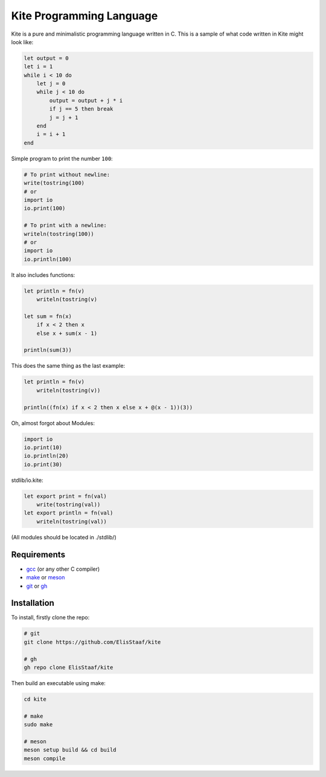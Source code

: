Kite Programming Language
============================
.. image:: https://img.shields.io/badge/Build%20(fedora)-passing-2a7fd5?logo=fedora&logoColor=2a7fd5&style=for-the-badge
   :alt: Build = Passing
   :target: https://github.com/ElisStaaf/kite
.. image:: https://img.shields.io/badge/Version-1.0.0-38c747?style=for-the-badge
   :alt: Version = 1.0.0
   :target: https://github.com/ElisStaaf/kite
.. image:: https://img.shields.io/badge/Language-C-grey?logo=c&logoColor=white&labelColor=blue&style=for-the-badge
   :alt: Language = C
   :target: https://github.com/ElisStaaf/kite

Kite is a pure and minimalistic programming language written in C.
This is a sample of what code written in Kite might look like:

.. code:: coffeescript

   let output = 0
   let i = 1
   while i < 10 do
       let j = 0
       while j < 10 do
           output = output + j * i
           if j == 5 then break
           j = j + 1
       end
       i = i + 1
   end

Simple program to print the number ``100``:

.. code:: coffeescript
   
   # To print without newline:
   write(tostring(100)
   # or
   import io
   io.print(100)

   # To print with a newline:
   writeln(tostring(100))
   # or
   import io
   io.println(100)

It also includes functions:

.. code:: coffeescript

   let println = fn(v)
       writeln(tostring(v)

   let sum = fn(x)
       if x < 2 then x
       else x + sum(x - 1)

   println(sum(3))

This does the same thing as the last example:

.. code:: coffeescript

   let println = fn(v)
       writeln(tostring(v))

   println((fn(x) if x < 2 then x else x + @(x - 1))(3))

Oh, almost forgot about Modules:

.. code:: coffeescript

   import io
   io.print(10)
   io.println(20)
   io.print(30)

stdlib/io.kite:

.. code:: coffeescript

   let export print = fn(val)
       write(tostring(val))
   let export println = fn(val)
       writeln(tostring(val))

(All modules should be located in ./stdlib/)

Requirements
------------
* `gcc`_ (or any other C compiler) 
* `make`_ or `meson`_
* `git`_ or `gh`_

Installation
------------
To install, firstly clone the repo:

.. code:: sh

   # git
   git clone https://github.com/ElisStaaf/kite

   # gh
   gh repo clone ElisStaaf/kite

Then build an executable using make:

.. code:: sh

   cd kite

   # make
   sudo make

   # meson
   meson setup build && cd build
   meson compile

.. _`gcc`: https://gcc.gnu.org/install
.. _`make`: https://www.gnu.org/software/make
.. _`meson`: https://mesonbuild.com/Getting-meson.html
.. _`git`: https://git-scm.com/downloads 
.. _`gh`: https://github.com/cli/cli#installation
